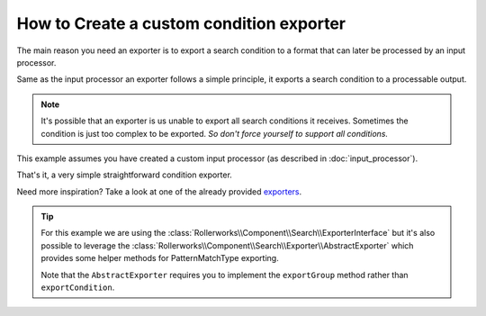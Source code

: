 .. index::
   single: Input; Custom condition exporter

How to Create a custom condition exporter
=========================================

The main reason you need an exporter is to export a search condition to
a format that can later be processed by an input processor.

Same as the input processor an exporter follows a simple principle,
it exports a search condition to a processable output.

.. note::

    It's possible that an exporter is us unable to export all search
    conditions it receives. Sometimes the condition is just too complex
    to be exported. *So don't force yourself to support all conditions.*


This example assumes you have created a custom input processor (as described
in :doc:`input_processor`).

.. code-block:: php
    :linenos:

    namespace Acme\Search\Exporter;

    use Rollerworks\Component\Search\ExporterInterface
    use Rollerworks\Component\Search\SearchCondition;

    class SingleValuesExporter implements ExporterInterface
    {
        public function exportCondition(SearchCondition $condition)
        {
            $fields = $condition->getValuesGroup()->getFields();
            $values = array();

            foreach ($fields as $valuesBag) {
                $values = array_merge(array_map(array($this, 'valueExtractor'), $valuesBag->getSingleValues()));
            }

            return implode(', ', array_unique($values));
        }

        /**
         * @internal
         */
        public function valueExtractor(SingleValue $value)
        {
            return $this->exportValue($value->getViewValue());
        }

        /**
         * @internal
         */
        public function exportValue($value)
        {
            if ('' === $value) {
                throw new \InvalidArgumentException(
                    'Unable to export empty view-value. Please make sure there is a view-value set.'
                );
            }

            if (!preg_match('/^([\p{L}\p{N}]+)$/siu', $value)) {
                return '"'.str_replace('"', '""', $value).'"';
            }

            return $value;
        }
    }

That's it, a very simple straightforward condition exporter.

Need more inspiration? Take a look at one of the already provided `exporters`_.

.. tip::

    For this example we are using the :class:`Rollerworks\\Component\\Search\\ExporterInterface`
    but it's also possible to leverage the :class:`Rollerworks\\Component\\Search\\Exporter\\AbstractExporter`
    which provides some helper methods for PatternMatchType exporting.

    Note that the ``AbstractExporter`` requires you to implement the ``exportGroup``
    method rather than ``exportCondition``.

.. _`exporters`: https://github.com/rollerworks/RollerworksSearch/tree/master/src/Exporter
